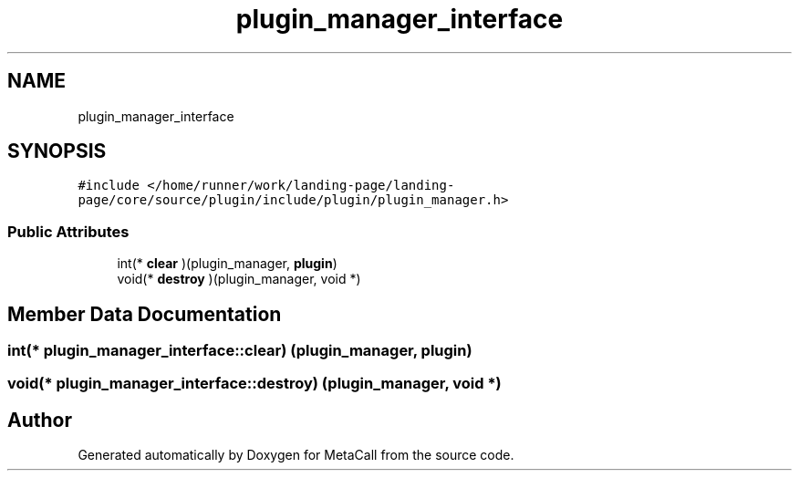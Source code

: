 .TH "plugin_manager_interface" 3 "Thu Feb 8 2024" "Version 0.7.7.251ee5582288" "MetaCall" \" -*- nroff -*-
.ad l
.nh
.SH NAME
plugin_manager_interface
.SH SYNOPSIS
.br
.PP
.PP
\fC#include </home/runner/work/landing\-page/landing\-page/core/source/plugin/include/plugin/plugin_manager\&.h>\fP
.SS "Public Attributes"

.in +1c
.ti -1c
.RI "int(* \fBclear\fP )(plugin_manager, \fBplugin\fP)"
.br
.ti -1c
.RI "void(* \fBdestroy\fP )(plugin_manager, void *)"
.br
.in -1c
.SH "Member Data Documentation"
.PP 
.SS "int(* plugin_manager_interface::clear) (plugin_manager, \fBplugin\fP)"

.SS "void(* plugin_manager_interface::destroy) (plugin_manager, void *)"


.SH "Author"
.PP 
Generated automatically by Doxygen for MetaCall from the source code\&.
